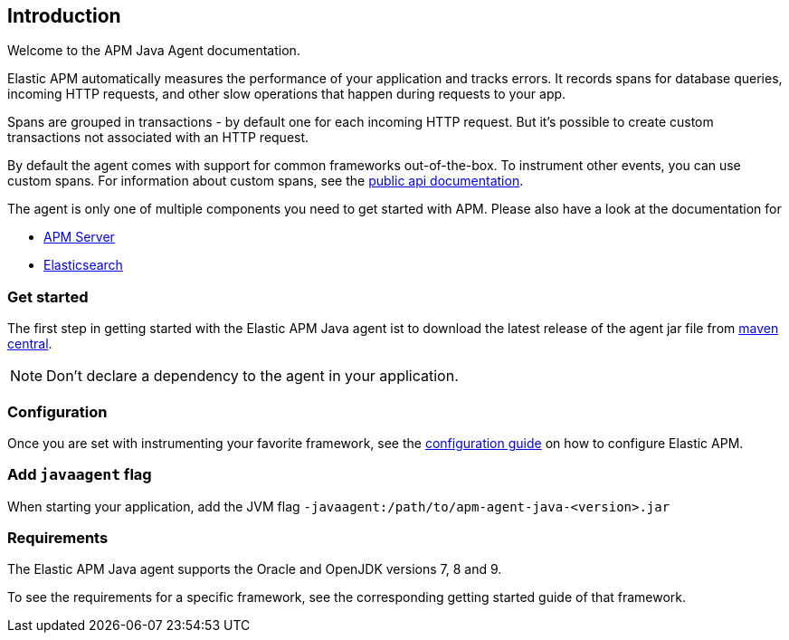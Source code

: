 [[intro]]

== Introduction

Welcome to the APM Java Agent documentation.

Elastic APM automatically measures the performance of your application and tracks errors.
It records spans for database queries,
incoming HTTP requests,
and other slow operations that happen during requests to your app.

Spans are grouped in transactions - by default one for each incoming HTTP request.
But it's possible to create custom transactions not associated with an HTTP request.

By default the agent comes with support for common frameworks out-of-the-box.
To instrument other events,
you can use custom spans.
For information about custom spans,
see the link:public-api.asciidoc[public api documentation].

The agent is only one of multiple components you need to get started with APM.
Please also have a look at the documentation for

* https://www.elastic.co/guide/en/apm/server/current/index.html[APM Server]
* https://www.elastic.co/guide/en/elasticsearch/reference/current/index.html[Elasticsearch]

[float]
[[get-started]]
=== Get started

The first step in getting started with the Elastic APM Java agent ist to download the latest release of the agent jar file from
link:http://mvnrepository.com/artifact/co.elastic.apm/apm-agent-java[maven central].

NOTE: Don't declare a dependency to the agent in your application.

[float]
[[configuration]]
=== Configuration
Once you are set with instrumenting your favorite framework,
see the link:configuration.asciidoc[configuration guide] on how to configure Elastic APM.

[float]
[[javaagent]]
=== Add `javaagent` flag
When starting your application, add the JVM flag `-javaagent:/path/to/apm-agent-java-<version>.jar`

[float]
[[requirements]]
=== Requirements
The Elastic APM Java agent supports the Oracle and OpenJDK versions 7, 8 and 9.

To see the requirements for a specific framework,
see the corresponding getting started guide of that framework.
